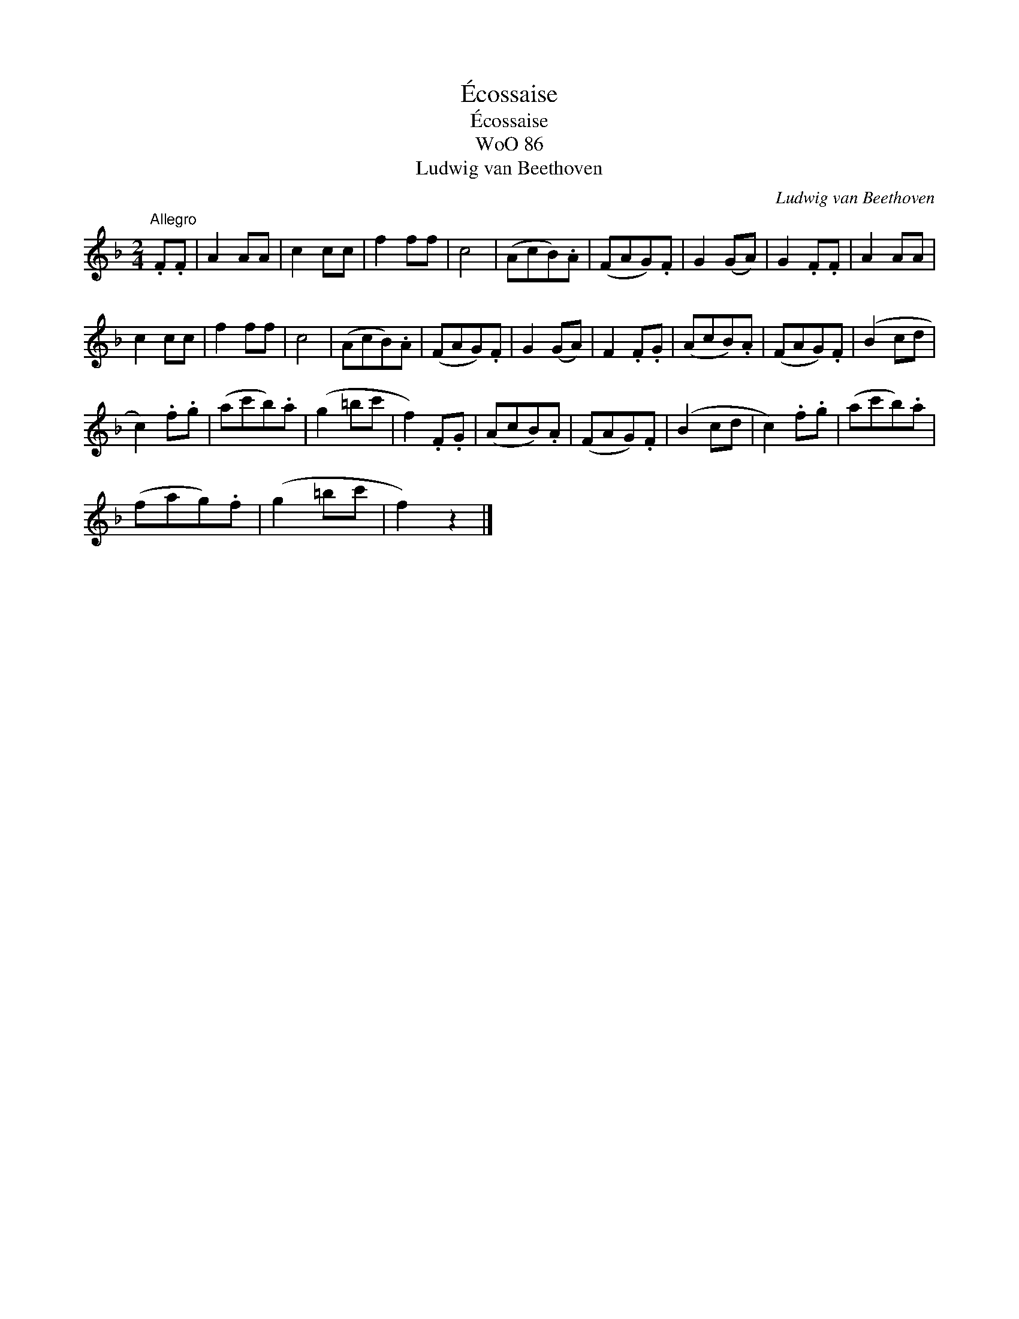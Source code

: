 X:1
T:\'Ecossaise
T:\'Ecossaise
T:WoO 86
T:Ludwig van Beethoven
C:Ludwig van Beethoven
L:1/8
M:2/4
K:F
V:1 treble 
V:1
"^Allegro" .F.F | A2 AA | c2 cc | f2 ff | c4 | (AcB).A | (FAG).F | G2 (GA) | G2 .F.F | A2 AA | %10
 c2 cc | f2 ff | c4 | (AcB).A | (FAG).F | G2 (GA) | F2 .F.G | (AcB).A | (FAG).F | (B2 cd | %20
 c2) .f.g | (ac'b).a | (g2 =bc' | f2) .F.G | (AcB).A | (FAG).F | (B2 cd | c2) .f.g | (ac'b).a | %29
 (fag).f | (g2 =bc' | f2) z2 |] %32


